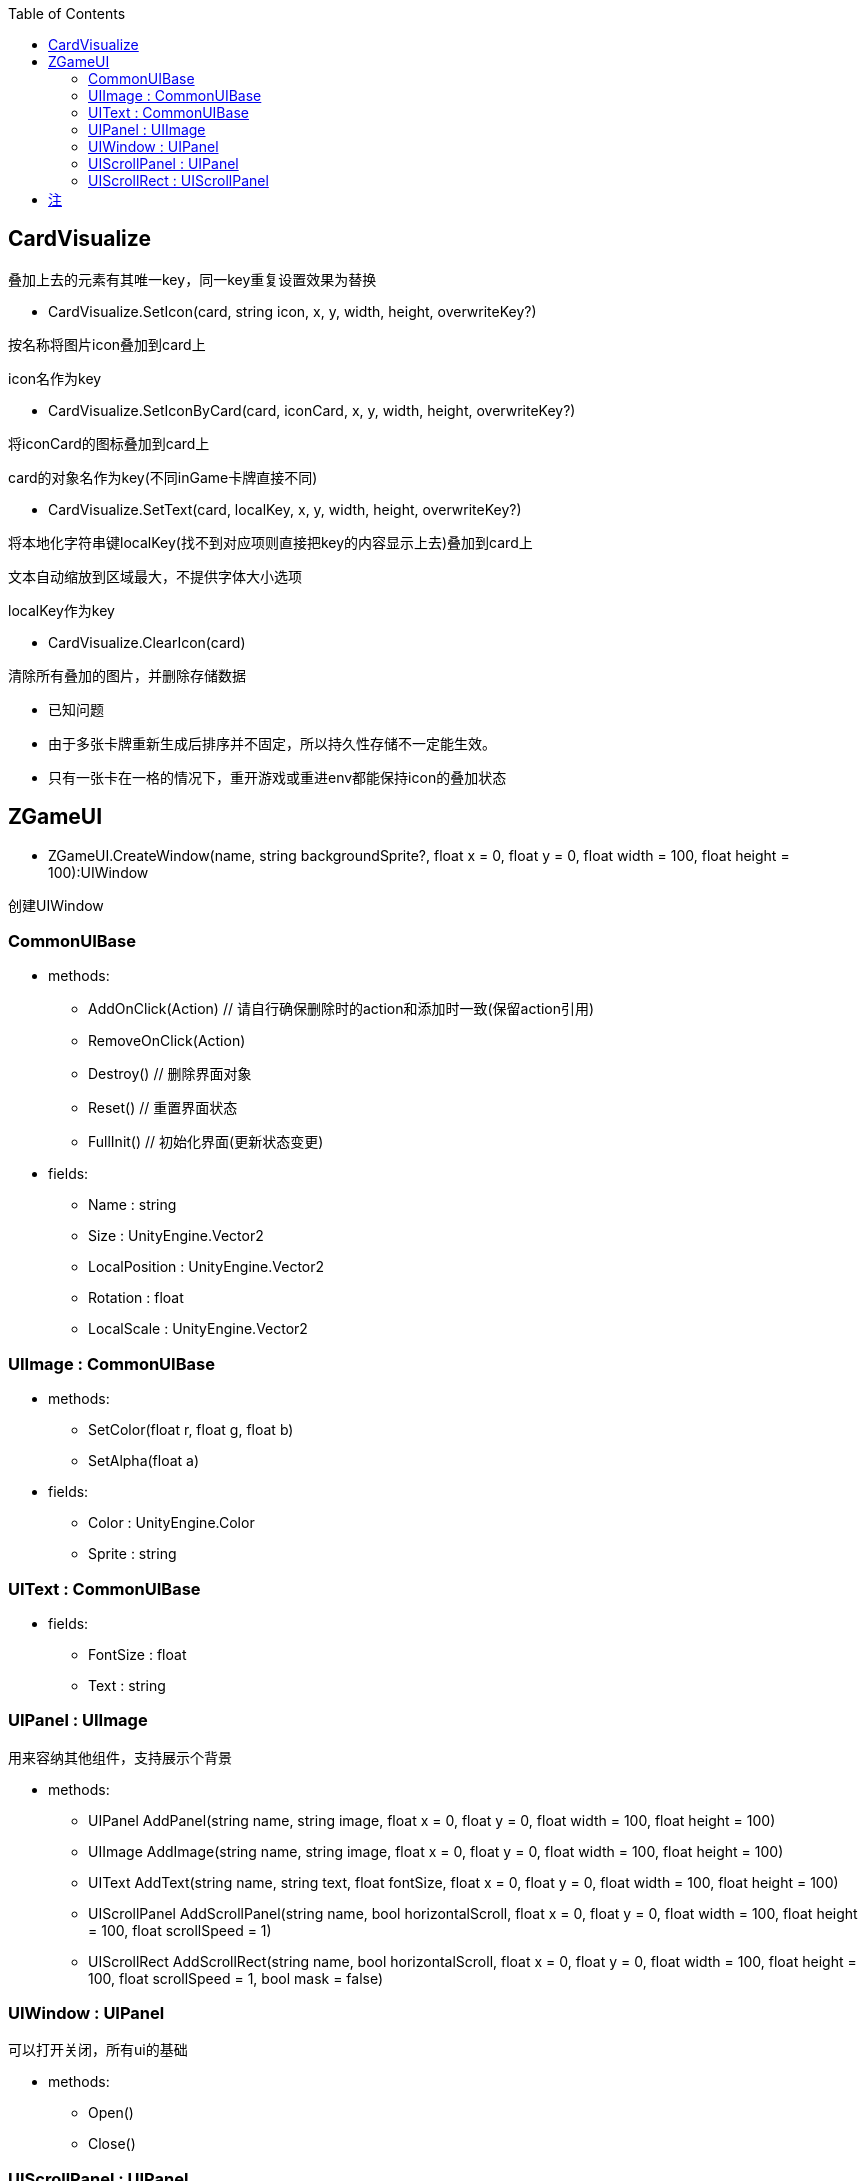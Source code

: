 ﻿:toc:

== CardVisualize
叠加上去的元素有其唯一key，同一key重复设置效果为替换

* CardVisualize.SetIcon(card, string icon, x, y, width, height, overwriteKey?)

按名称将图片icon叠加到card上

icon名作为key

* CardVisualize.SetIconByCard(card, iconCard, x, y, width, height, overwriteKey?)

将iconCard的图标叠加到card上

card的对象名作为key(不同inGame卡牌直接不同)

* CardVisualize.SetText(card, localKey, x, y, width, height, overwriteKey?)

将本地化字符串键localKey(找不到对应项则直接把key的内容显示上去)叠加到card上

文本自动缩放到区域最大，不提供字体大小选项

localKey作为key

* CardVisualize.ClearIcon(card)

清除所有叠加的图片，并删除存储数据

* 已知问题
====
* 由于多张卡牌重新生成后排序并不固定，所以持久性存储不一定能生效。
* 只有一张卡在一格的情况下，重开游戏或重进env都能保持icon的叠加状态
====

== ZGameUI
* ZGameUI.CreateWindow(name, string backgroundSprite?, float x = 0, float y = 0, float width = 100, float height = 100):UIWindow

创建UIWindow

=== CommonUIBase
* methods:
** AddOnClick(Action) // 请自行确保删除时的action和添加时一致(保留action引用)
** RemoveOnClick(Action)
** Destroy() // 删除界面对象
** Reset() // 重置界面状态
** FullInit() // 初始化界面(更新状态变更)
* fields:
** Name : string
** Size : UnityEngine.Vector2
** LocalPosition : UnityEngine.Vector2
** Rotation : float
** LocalScale : UnityEngine.Vector2

=== UIImage : CommonUIBase
* methods:
** SetColor(float r, float g, float b)
** SetAlpha(float a)
* fields:
** Color : UnityEngine.Color
** Sprite : string

=== UIText : CommonUIBase
* fields:
** FontSize : float
** Text : string

=== UIPanel : UIImage
用来容纳其他组件，支持展示个背景

* methods:
** UIPanel AddPanel(string name, string image, float x = 0, float y = 0, float width = 100, float height = 100)
** UIImage AddImage(string name, string image, float x = 0, float y = 0, float width = 100, float height = 100)
** UIText AddText(string name, string text, float fontSize, float x = 0, float y = 0, float width = 100, float height = 100)
** UIScrollPanel AddScrollPanel(string name, bool horizontalScroll, float x = 0, float y = 0, float width = 100, float height = 100, float scrollSpeed = 1)
** UIScrollRect AddScrollRect(string name, bool horizontalScroll, float x = 0, float y = 0, float width = 100, float height = 100, float scrollSpeed = 1, bool mask = false)

=== UIWindow : UIPanel
可以打开关闭，所有ui的基础

* methods:
** Open()
** Close()

=== UIScrollPanel : UIPanel
双方向滚动面板，按住左ctrl使滚动方向旋转90%，不支持mask

* fields:
** HorizontalScrollEnable : bool
** VerticalScrollEnable : bool
** ScrollSpeed : float

=== UIScrollRect : UIScrollPanel
双方向滚动区域，支持mask

* fields:
** Mask : bool

== 注
* 参数名后跟?代表该参数可选，默认值为空
* 参数名后跟=代表该参数可选，默认值为=的值
